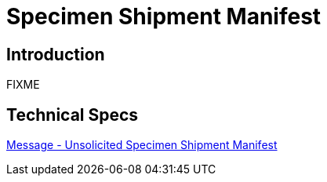 = Specimen Shipment Manifest

== Introduction

FIXME

== Technical Specs

xref:technical_specs/Unsolicited_Specimen_Shipment_Manifest.adoc[Message - Unsolicited Specimen Shipment Manifest]
